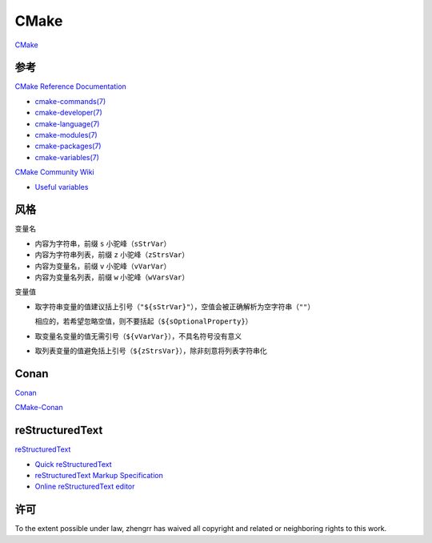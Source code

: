 CMake
=====

`CMake <https://cmake.org>`_

参考
----

`CMake Reference Documentation <https://cmake.org/cmake/help/latest/>`_

- `cmake-commands(7) <https://cmake.org/cmake/help/latest/manual/cmake-commands.7.html>`_

- `cmake-developer(7) <https://cmake.org/cmake/help/latest/manual/cmake-developer.7.html>`_

- `cmake-language(7) <https://cmake.org/cmake/help/latest/manual/cmake-language.7.html>`_

- `cmake-modules(7) <https://cmake.org/cmake/help/latest/manual/cmake-modules.7.html>`_

- `cmake-packages(7) <https://cmake.org/cmake/help/latest/manual/cmake-packages.7.html>`_

- `cmake-variables(7) <https://cmake.org/cmake/help/latest/manual/cmake-variables.7.html>`_

`CMake Community Wiki <https://gitlab.kitware.com/cmake/community/wikis/>`_

- `Useful variables <https://gitlab.kitware.com/cmake/community/wikis/doc/cmake/Useful-Variables>`_

风格
----

变量名

- 内容为字符串，前缀 ``s`` 小驼峰（``sStrVar``）

- 内容为字符串列表，前缀 ``z`` 小驼峰（``zStrsVar``）

- 内容为变量名，前缀 ``v`` 小驼峰（``vVarVar``）

- 内容为变量名列表，前缀 ``w`` 小驼峰（``wVarsVar``）

变量值

- 取字符串变量的值建议括上引号（``"${sStrVar}"``），空值会被正确解析为空字符串（``""``）

  相应的，若希望忽略空值，则不要括起（``${sOptionalProperty}``）

- 取变量名变量的值无需引号（``${vVarVar}``），不具名符号没有意义

- 取列表变量的值避免括上引号（``${zStrsVar}``），除非刻意将列表字符串化

Conan
-----

`Conan <https://conan.io/>`_

`CMake-Conan <https://github.com/conan-io/cmake-conan>`_

reStructuredText
----------------

`reStructuredText <http://docutils.sourceforge.net/rst.html>`_

- `Quick reStructuredText <http://docutils.sourceforge.net/docs/user/rst/quickref.html>`_

- `reStructuredText Markup Specification <http://docutils.sourceforge.net/docs/ref/rst/restructuredtext.html>`_

- `Online reStructuredText editor <http://rst.ninjs.org/>`_

许可
----

.. image:: https://licensebuttons.net/p/zero/1.0/88x31.png
   :target: https://creativecommons.org/publicdomain/zero/1.0/

To the extent possible under law, zhengrr has waived all copyright and related or neighboring rights to this work.

